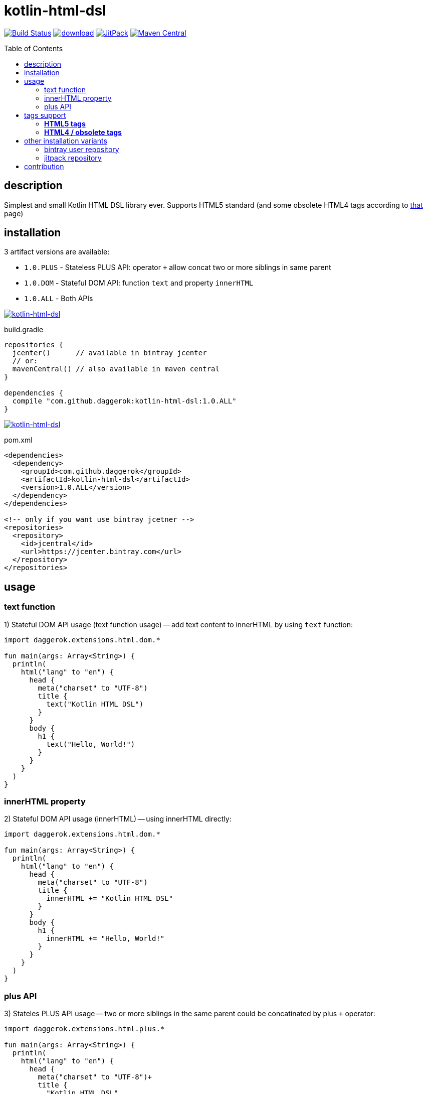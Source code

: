 = kotlin-html-dsl
:toc:
:toc-placement!:

//tag::content[]
image:https://travis-ci.org/daggerok/kotlin-html-dsl.svg?branch=master["Build Status", link="https://travis-ci.org/daggerok/kotlin-html-dsl"]
image:https://api.bintray.com/packages/daggerok/daggerok/kotlin-html-dsl/images/download.svg[link="https://bintray.com/bintray/jcenter?filterByPkgName=kotlin-html-dsl"]
image:https://jitpack.io/v/daggerok/kotlin-html-dsl.svg["JitPack", link="https://jitpack.io/#daggerok/kotlin-html-dsl"]
image:https://maven-badges.herokuapp.com/maven-central/com.github.daggerok/kotlin-html-dsl/badge.svg?style=plastic["Maven Central", link="https://maven-badges.herokuapp.com/maven-central/com.github.daggerok/kotlin-html-dsl"]

toc::[]

== description

Simplest and small Kotlin HTML DSL library ever. Supports HTML5 standard (and some obsolete HTML4 tags according to link:https://www.quackit.com/html/tags/[that] page)

== installation

3 artifact versions are available:

- `1.0.PLUS` - Stateless PLUS API: operator `+` allow concat two or more siblings in same parent
- `1.0.DOM` - Stateful DOM API: function `text` and property `innerHTML`
- `1.0.ALL` - Both APIs

image:https://www.bintray.com/docs/images/bintray_badge_color.png["kotlin-html-dsl", link="https://bintray.com/daggerok/daggerok/kotlin-html-dsl?source=watch"]

.build.gradle
[source,gradle]
----
repositories {
  jcenter()      // available in bintray jcenter
  // or:
  mavenCentral() // also available in maven central
}

dependencies {
  compile "com.github.daggerok:kotlin-html-dsl:1.0.ALL"
}
----

image:http://maven.apache.org/images/maven-logo-black-on-white.png["kotlin-html-dsl", link="https://search.maven.org/beta/artifact/com.github.daggerok/kotlin-html-dsl/1.0.ALL/jar"]

.pom.xml
[source,xml]
----
<dependencies>
  <dependency>
    <groupId>com.github.daggerok</groupId>
    <artifactId>kotlin-html-dsl</artifactId>
    <version>1.0.ALL</version>
  </dependency>
</dependencies>

<!-- only if you want use bintray jcetner -->
<repositories>
  <repository>
    <id>jcentral</id>
    <url>https://jcenter.bintray.com</url>
  </repository>
</repositories>
----

== usage

=== text function

.1) Stateful DOM API usage (text function usage) -- add text content to innerHTML by using `text` function:
[source,kotlin]
----
import daggerok.extensions.html.dom.*

fun main(args: Array<String>) {
  println(
    html("lang" to "en") {
      head {
        meta("charset" to "UTF-8")
        title {
          text("Kotlin HTML DSL")
        }
      }
      body {
        h1 {
          text("Hello, World!")
        }
      }
    }
  )
}
----

=== innerHTML property

.2) Stateful DOM API usage (innerHTML) -- using innerHTML directly:
[source,kotlin]
----
import daggerok.extensions.html.dom.*

fun main(args: Array<String>) {
  println(
    html("lang" to "en") {
      head {
        meta("charset" to "UTF-8")
        title {
          innerHTML += "Kotlin HTML DSL"
        }
      }
      body {
        h1 {
          innerHTML += "Hello, World!"
        }
      }
    }
  )
}
----

=== plus API

.3) Stateles PLUS API usage -- two or more siblings in the same parent could be concatinated by plus `+` operator:
[source,kotlin]
----
import daggerok.extensions.html.plus.*

fun main(args: Array<String>) {
  println(
    html("lang" to "en") {
      head {
        meta("charset" to "UTF-8")+
        title {
          "Kotlin HTML DSL"
        }
      }+
      body {
        h1 {
          "Hello, World!"
        }
      }
    }
  )
}
----

.all 3 examples will produce same HTML:
[source,html]
----
<!DOCTYPE html>
<html lang='en'>
<head>
  <meta charset='UTF-8'/>
  <title>Kotlin HTML DSL</title>
</head>
<body>
  <h1>Hello, World!</h1>
</body>
</html>
----

== tags support

=== **HTML5 tags**

_The following tags are supported in HTML5 (and/or the WHATWG HTML Living Standard):_

a
abbr
address
area
article
aside
audio
b
base
bdi
bdo
blockquote
body
br
button
canvas
caption
cite
code
col
colgroup
data
datalist
dd
del
details
dfn
dialog
div
dl
dt
em
embed
fieldset
figcaption
figure
footer
form
h1
h2
h3
h4
h5
h6
head
header
hgroup
hr
html
i
iframe
img
input
ins
kbd
keygen
label
legend
li
link
main
map
mark
menu
menuitem
meta
meter
nav
noscript
object
ol
optgroup
option
output
p
param
pre
progress
q
rb
rp
rt
rtc
ruby
s
samp
script
section
select
small
source
span
strong
style
sub
summary
sup
table
tbody
td
template
textarea
tfoot
th
thead
time
title
tr
track
u
ul
var
video
wbr

=== **HTML4 / obsolete tags**

_The following tags are supported in HTML 4 but not HTML5.
Therefore you should not use these if you need to be HTML5 compliant:_

acronym
applet
basefont
big
center
dir
font
frame
frameset
isindex

== other installation variants

=== bintray user repository

==== gradle

.build.gradle
[source,gradle]
----
repositories {
  maven { url "https://dl.bintray.com/daggerok/daggerok" }
}

dependencies {
  compile "com.github.daggerok:kotlin-html-dsl:1.0.ALL"
}
----

==== maven

.pom.xml
[source,xml]
----
<repositories>
  <repository>
    <id>bintray-daggerok-daggerok</id>
    <url>https://dl.bintray.com/daggerok/daggerok</url>
  </repository>
</repositories>

<dependencies>
  <dependency>
    <groupId>com.github.daggerok</groupId>
    <artifactId>kotlin-html-dsl</artifactId>
    <version>1.0.ALL</version>
  </dependency>
</dependencies>
----

=== jitpack repository

==== gradle

.build.gradle
[source,gradle]
----
repositories {
  maven { url "https://jitpack.io" }
}

dependencies {
  compile "com.github.daggerok:kotlin-html-dsl:1.0.ALL"
}
----

==== maven

.pom.xml
[source,xml]
----
<repositories>
  <repository>
    <id>jitpack.io</id>
    <url>https://jitpack.io</url>
  </repository>
</repositories>

<dependencies>
  <dependency>
    <groupId>com.github.daggerok</groupId>
    <artifactId>kotlin-html-dsl</artifactId>
    <version>1.0.ALL</version>
  </dependency>
</dependencies>
----

== contribution

Feel free extend and contribute to add more functionality.
Personally I'd like to keep it simple as possible, but my Kotlin knowledge not yet good enough.
So if you can improve it or make it more DSL-ish -- please, create PR

* link:./VERSIONS.adoc[versions]
* link:./BINTRAY.adoc[bintray]
* link:./JITPACK.adoc[JitPack]

.build
----
# maven:
./mvnw

# or gradle:
./gradlew
----

generated by link:https://github.com/daggerok/generator-jvm/[jvm] yeoman generator

links:

- link:https://www.quackit.com/html/tags/[HTML tags]
- link:https://www.youtube.com/watch?v=zYNbsVv9oN0[Kotlin DSL]
//end::content[]
